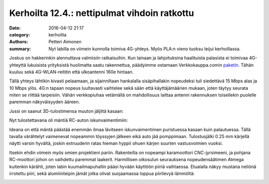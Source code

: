Kerhoilta 12.4.: nettipulmat vihdoin ratkottu
###############################################

:date: 2016-04-12 21:17
:category: kerhoilta
:authors: Petteri Aimonen
:summary: Nyt labilla on viimein kunnolla toimiva 4G-yhteys. Myös PLA:n vieno tuoksu leijui kerhoillassa.

Joskus on hakkerinkin alennuttava valmiisiin ratkaisuihin. Kun lainaan ja lahjoituksina haalituista palasista ei toimivaa 4G-yhteyttä lukuisista yrityksistä huolimatta saatu rakennettua, päädyimme ostamaan Verkkokauppa.comin `paketin <https://www.verkkokauppa.com/fi/product/11911/gvdff/TP-LINK-TL-MR6400-LTE-modeemi-ja-WiFi-tukiasema-kaksoisanten>`_. Tähän kuuluu sekä 4G-WLAN-reititin että ulkoantenni 160e hintaan.

.. image:: /blogimg/20160412_netti.jpg

Tällä yhteys lähtikin kivasti pelaamaan, ja sijainniltaan hankalalla sisäpihallakin nopeudeksi tuli siedettävä 15 Mbps alas ja 10 Mbps ylös. 4G:n tapaan nopeus luultavasti vaihtelee sekä sään että käyttäjämäärien mukaan, joten täytyy seurata miten se riittää tarpeisiin. Vähän verkkopiuhaa vetämällä on mahdollisuus laittaa antenni rakennuksen toisellekin puolelle paremman näkyväisyyden ääreen.

Jussi on saanut 3D-tulostimensa muuton jäljiltä kasaan:

.. image:: /blogimg/20160412_tulostelu.jpg

Nyt tulostettavana oli mäntiä RC-auton iskunvaimentimiin:

.. image:: /blogimg/20160412_manta.png

Ideana on että mäntä päästää enemmän ilmaa lävitseen iskunvaimentimen puristuessa kasaan kuin palautuessa. Tällä tavalla värähtelyt vaimenevat nopeammin töyssyjen jälkeen eikä auto jää pomppimaan.
Tulostusjälki 0.25 mm kärjellä näytti varsin hyvältä, joskin extruuderin ratas hieman hyppii ohuen kärjen suurten vastusvoimien vuoksi.

Itsekin ehdin viimein myös omien projektieni pariin. Rakenteilla on nopeampi karamoottori CNC-jyrsimeeni, ja pohjana RC-moottori johon on vaihdettu paremmat laakerit. Harmillisen oikosulun seurauksena nopeudensäätimen Atmega kuitenkin kärähti, joten labin kuumailmapuhallin pääsi hyvään käyttöön piiriä vaihtaessa. Etualalla näkyy mustana neliönä irrotettu piiri, sekä alumiiniteipin jämät jotka olivat suojaamassa loppua piirilevyä lämmöltä:

.. image:: /blogimg/20160412_kolvailua.jpg

